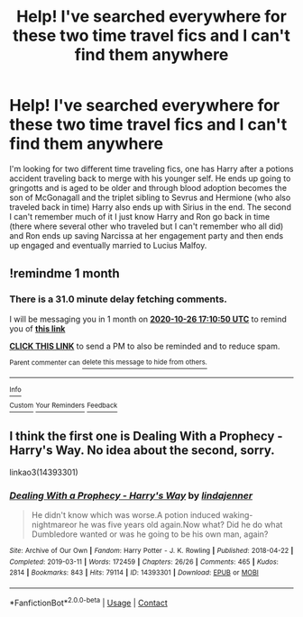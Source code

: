 #+TITLE: Help! I've searched everywhere for these two time travel fics and I can't find them anywhere

* Help! I've searched everywhere for these two time travel fics and I can't find them anywhere
:PROPERTIES:
:Author: PrudentTale7325
:Score: 1
:DateUnix: 1601115226.0
:DateShort: 2020-Sep-26
:END:
I'm looking for two different time traveling fics, one has Harry after a potions accident traveling back to merge with his younger self. He ends up going to gringotts and is aged to be older and through blood adoption becomes the son of McGonagall and the triplet sibling to Sevrus and Hermione (who also traveled back in time) Harry also ends up with Sirius in the end. The second I can't remember much of it I just know Harry and Ron go back in time (there where several other who traveled but I can't remember who all did) and Ron ends up saving Narcissa at her engagement party and then ends up engaged and eventually married to Lucius Malfoy.


** !remindme 1 month
:PROPERTIES:
:Author: SmartassFTMSub
:Score: 1
:DateUnix: 1601140250.0
:DateShort: 2020-Sep-26
:END:

*** There is a 31.0 minute delay fetching comments.

I will be messaging you in 1 month on [[http://www.wolframalpha.com/input/?i=2020-10-26%2017:10:50%20UTC%20To%20Local%20Time][*2020-10-26 17:10:50 UTC*]] to remind you of [[https://np.reddit.com/r/HPfanfiction/comments/j03lef/help_ive_searched_everywhere_for_these_two_time/g6p7wkv/?context=3][*this link*]]

[[https://np.reddit.com/message/compose/?to=RemindMeBot&subject=Reminder&message=%5Bhttps%3A%2F%2Fwww.reddit.com%2Fr%2FHPfanfiction%2Fcomments%2Fj03lef%2Fhelp_ive_searched_everywhere_for_these_two_time%2Fg6p7wkv%2F%5D%0A%0ARemindMe%21%202020-10-26%2017%3A10%3A50%20UTC][*CLICK THIS LINK*]] to send a PM to also be reminded and to reduce spam.

^{Parent commenter can} [[https://np.reddit.com/message/compose/?to=RemindMeBot&subject=Delete%20Comment&message=Delete%21%20j03lef][^{delete this message to hide from others.}]]

--------------

[[https://np.reddit.com/r/RemindMeBot/comments/e1bko7/remindmebot_info_v21/][^{Info}]]

[[https://np.reddit.com/message/compose/?to=RemindMeBot&subject=Reminder&message=%5BLink%20or%20message%20inside%20square%20brackets%5D%0A%0ARemindMe%21%20Time%20period%20here][^{Custom}]]
[[https://np.reddit.com/message/compose/?to=RemindMeBot&subject=List%20Of%20Reminders&message=MyReminders%21][^{Your Reminders}]]
[[https://np.reddit.com/message/compose/?to=Watchful1&subject=RemindMeBot%20Feedback][^{Feedback}]]
:PROPERTIES:
:Author: RemindMeBot
:Score: 1
:DateUnix: 1601142053.0
:DateShort: 2020-Sep-26
:END:


** I think the first one is Dealing With a Prophecy - Harry's Way. No idea about the second, sorry.

linkao3(14393301)
:PROPERTIES:
:Author: kaverldi
:Score: 1
:DateUnix: 1601144747.0
:DateShort: 2020-Sep-26
:END:

*** [[https://archiveofourown.org/works/14393301][*/Dealing With a Prophecy - Harry's Way/*]] by [[https://www.archiveofourown.org/users/lindajenner/pseuds/lindajenner][/lindajenner/]]

#+begin_quote
  He didn't know which was worse.A potion induced waking-nightmareor he was five years old again.Now what? Did he do what Dumbledore wanted or was he going to be his own man, again?
#+end_quote

^{/Site/:} ^{Archive} ^{of} ^{Our} ^{Own} ^{*|*} ^{/Fandom/:} ^{Harry} ^{Potter} ^{-} ^{J.} ^{K.} ^{Rowling} ^{*|*} ^{/Published/:} ^{2018-04-22} ^{*|*} ^{/Completed/:} ^{2019-03-11} ^{*|*} ^{/Words/:} ^{172459} ^{*|*} ^{/Chapters/:} ^{26/26} ^{*|*} ^{/Comments/:} ^{465} ^{*|*} ^{/Kudos/:} ^{2814} ^{*|*} ^{/Bookmarks/:} ^{843} ^{*|*} ^{/Hits/:} ^{79114} ^{*|*} ^{/ID/:} ^{14393301} ^{*|*} ^{/Download/:} ^{[[https://archiveofourown.org/downloads/14393301/Dealing%20With%20a%20Prophecy.epub?updated_at=1598357809][EPUB]]} ^{or} ^{[[https://archiveofourown.org/downloads/14393301/Dealing%20With%20a%20Prophecy.mobi?updated_at=1598357809][MOBI]]}

--------------

*FanfictionBot*^{2.0.0-beta} | [[https://github.com/FanfictionBot/reddit-ffn-bot/wiki/Usage][Usage]] | [[https://www.reddit.com/message/compose?to=tusing][Contact]]
:PROPERTIES:
:Author: FanfictionBot
:Score: 1
:DateUnix: 1601144764.0
:DateShort: 2020-Sep-26
:END:
